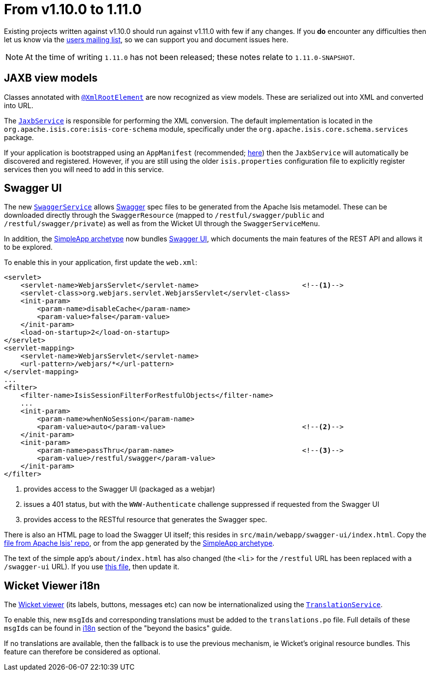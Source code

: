 [[_migration-notes_1.10.0-to-1.11.0]]
= From v1.10.0 to 1.11.0
:Notice: Licensed to the Apache Software Foundation (ASF) under one or more contributor license agreements. See the NOTICE file distributed with this work for additional information regarding copyright ownership. The ASF licenses this file to you under the Apache License, Version 2.0 (the "License"); you may not use this file except in compliance with the License. You may obtain a copy of the License at. http://www.apache.org/licenses/LICENSE-2.0 . Unless required by applicable law or agreed to in writing, software distributed under the License is distributed on an "AS IS" BASIS, WITHOUT WARRANTIES OR  CONDITIONS OF ANY KIND, either express or implied. See the License for the specific language governing permissions and limitations under the License.
:_basedir: ../
:_imagesdir: images/


Existing projects written against v1.10.0 should run against v1.11.0 with few if any changes.  If you *do* encounter
any difficulties then let us know via the link:support.html[users mailing list], so we can support you and document
issues here.


[NOTE]
====
At the time of writing `1.11.0` has not been released; these notes relate to `1.11.0-SNAPSHOT`.
====


== JAXB view models

Classes annotated with xref:guides/rgant.adoc#_rgant-XmlRootElement[`@XmlRootElement`] are now recognized
as view models.  These are serialized out into XML and converted into URL.

The xref:guides/rgsvc.adoc#_rgsvc_api_JaxbService[`JaxbService`] is responsible for performing the XML conversion.
The default implementation is located in the `org.apache.isis.core:isis-core-schema` module, specifically under the
`org.apache.isis.core.schema.services` package.

If your application is bootstrapped using an `AppManifest` (recommended;
xref:guides/rgcms.adoc#_rgcms_classes_AppManifest-bootstrapping[here]) then the `JaxbService` will automatically be discovered and
 registered.  However, if you are still using the older `isis.properties` configuration file to explicitly register
 services then you will need to add in this service.


== Swagger UI

The new xref:guides/rgsvc.adoc#_rgsvc_api_SwaggerService[`SwaggerService`] allows link:http://swagger.io[Swagger] spec files
to be generated from the Apache Isis metamodel.  These can be downloaded directly through the `SwaggerResource`
(mapped to `/restful/swagger/public` and `/restful/swagger/private`) as well as from the Wicket UI through the
`SwaggerServiceMenu`.

In addition, the xref:guides/ugfun.adoc#_ugfun_getting-started_simpleapp-archetype[SimpleApp archetype] now bundles
 link:https://github.com/swagger-api/swagger-ui[Swagger UI], which documents the main features of the REST API and
 allows it to be explored.

To enable this in your application, first update the `web.xml`:

[source,xml]
----
<servlet>
    <servlet-name>WebjarsServlet</servlet-name>                         <!--1-->
    <servlet-class>org.webjars.servlet.WebjarsServlet</servlet-class>
    <init-param>
        <param-name>disableCache</param-name>
        <param-value>false</param-value>
    </init-param>
    <load-on-startup>2</load-on-startup>
</servlet>
<servlet-mapping>
    <servlet-name>WebjarsServlet</servlet-name>
    <url-pattern>/webjars/*</url-pattern>
</servlet-mapping>
...
<filter>
    <filter-name>IsisSessionFilterForRestfulObjects</filter-name>
    ...
    <init-param>
        <param-name>whenNoSession</param-name>
        <param-value>auto</param-value>                                 <!--2-->
    </init-param>
    <init-param>
        <param-name>passThru</param-name>                               <!--3-->
        <param-value>/restful/swagger</param-value>
    </init-param>
</filter>
----
<1> provides access to the Swagger UI (packaged as a webjar)
<2> issues a 401 status, but with the `WWW-Authenticate` challenge suppressed if requested from the Swagger UI
<3> provides access to the RESTful resource that generates the Swagger spec.

There is also an HTML page to load the Swagger UI itself; this resides in `src/main/webapp/swagger-ui/index.html`.  Copy the link:https://github.com/apache/isis/blob/master/example/application/simpleapp/webapp/src/main/webapp/swagger-ui/index.html[file from Apache Isis' repo], or from the app generated by the xref:guides/ugfun.adoc#_ugfun_getting-started_simpleapp-archetype[SimpleApp archetype].

The text of the simple app's `about/index.html` has also changed (the `<li`> for the `/restful` URL has been replaced with a `/swagger-ui` URL).  If you use link:https://github.com/apache/isis/blob/master/example/application/simpleapp/webapp/src/main/webapp/about/index.html[this file], then update it.


== Wicket Viewer i18n

The xref:guides/ugvw.adoc#[Wicket viewer] (its labels, buttons, messages etc) can now be internationalized using the
xref:guides/rgsvc.adoc#_rgsvc_spi_TranslationService[`TranslationService`].

To enable this, new ``msgId``s and corresponding translations must be added to the `translations.po` file.  Full
details of these ``msgId``s can be found in xref:guides/ugbtb.adoc#_ugbtb_i18n_wicket-viewer[i18n] section of the "beyond the basics" guide.

If no translations are available, then the fallback is to use the previous mechanism, ie Wicket's original resource bundles.
This feature can therefore be considered as optional.
